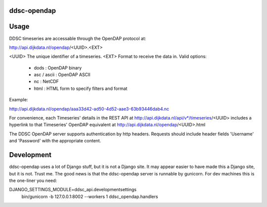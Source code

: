 ddsc-opendap
==========================================


Usage
=====

DDSC timeseries are accessable through the OpenDAP protocol at:

http://api.dijkdata.nl/opendap/<UUID>.<EXT>

<UUID> The unique identifier of a timeseries.
<EXT>  Format to receive the data in. Valid options:
       - dods        : OpenDAP binary
       - asc / ascii : OpenDAP ASCII
       - nc          : NetCDF
       - html        : HTML form to specify filters and format

Example:

http://api.dijkdata.nl/opendap/aaa33d42-ad50-4d52-aae3-63b93446dab4.nc

For convenience, each Timeseries' details in the REST API at
http://api.dijkdata.nl/api/v*/timeseries/<UUID>
includes a hyperlink to that Timeseries' OpenDAP equivalent at
http://api.dijkdata.nl/opendap/<UUID>.html

The DDSC OpenDAP server supports authentication by http headers. Requests
should include header fields 'Username' and 'Password' with the appropriate
content.


Development
===========

ddsc-opendap uses a lot of Django stuff, but it is not a Django site. It may
appear easier to have made this a Django site, but it is not. Trust me. The
good news is that the ddsc-opendap server is runnable by gunicorn. For dev
machines this is the one-liner you need:

DJANGO_SETTINGS_MODULE=ddsc_api.developmentsettings \
    bin/gunicorn -b 127.0.0.1:8002 --workers 1 ddsc_opendap.handlers

